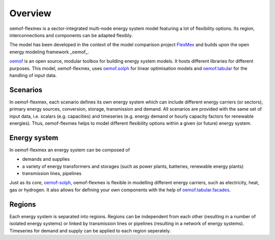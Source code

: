 .. _overview_label:

~~~~~~~~
Overview
~~~~~~~~

oemof-flexmex is a sector-integrated multi-node energy system model featuring a lot of flexibility options.
Its region, interconnections and components can be adapted flexibly.

The model has been developed in the context of the model comparison project
`FlexMex <https://reiner-lemoine-institut.de/en/flexmex/>`_ and builds upon the open energy modeling
framework _oemof_.

`oemof <https://oemof.org>`_ is an open source, modular toolbox for building energy system models.
It hosts different libraries for different purposes. This model, oemof-flexmex, uses
`oemof.solph <https://oemof-solph.readthedocs.io>`_ for linear optimisation models and
`oemof.tabular <https://oemof-tabular.readthedocs.io>`_ for the handling of input data.


Scenarios
=========

In oemof-flexmex, each scenario defines its own energy system
which can include different energy carriers (or sectors), primary energy sources, conversion, storage, transmission and demand.
All scenarios are provided with the same set of input data, i.e. scalars (e.g. capacities) and timeseries 
(e.g. energy demand or hourly capacity factors for renewable energies).
Thus, oemof-flexmex helps to model different flexibility options within a given (or future) energy system.


Energy system
=============

In oemof-flexmex an energy system can be composed of

* demands and supplies
* a variety of energy transformers and storages (such as power plants, batteries, renewable energy plants)
* transmission lines, pipelines

Just as its core, `oemof-solph <https://oemof-solph.readthedocs.io/>`_, oemof-flexmex is flexible in modelling
different energy carriers, such as electricity, heat, gas or hydrogen.
It also allows for defining your own components with
the help of `oemof.tabular.facades <https://oemof-tabular.readthedocs.io/en/latest/tutorials/facade-usage.html>`_.


Regions
=======

Each energy system is separated into regions.
Regions can be independent from each other (resulting in a number of isolated energy systems) or linked by transmission lines or pipelines (resulting in a network of energy systems).
Timeseries for demand and supply can be applied to each region seperately.

.. Could regions be seen more general (with different timeseries to model the same energy system in different years)? Would extend the application field.
